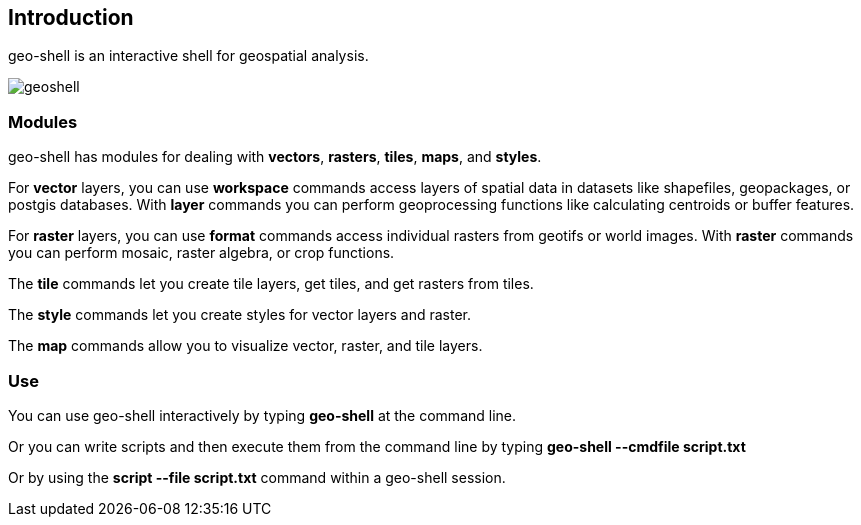 ifndef::imagesdir[:imagesdir: images]

== Introduction

geo-shell is an interactive shell for geospatial analysis.

image::geoshell.png[]

=== Modules

geo-shell has modules for dealing with *vectors*, *rasters*, *tiles*, *maps*, and *styles*.

For *vector* layers, you can use *workspace* commands access layers of spatial data
in datasets like shapefiles, geopackages, or postgis databases.  With *layer* commands
you can perform geoprocessing functions like calculating centroids or buffer features.

For *raster* layers, you can use *format* commands access individual rasters from geotifs or world images.
With *raster* commands you can perform mosaic, raster algebra, or crop functions.

The *tile* commands let you create tile layers, get tiles, and get rasters from tiles.

The *style* commands let you create styles for vector layers and raster.

The *map* commands allow you to visualize vector, raster, and tile layers.

=== Use

You can use geo-shell interactively by typing *geo-shell* at the command line.

Or you can write scripts and then execute them from the command line by typing *geo-shell --cmdfile script.txt*

Or by using the *script --file script.txt* command within a geo-shell session.